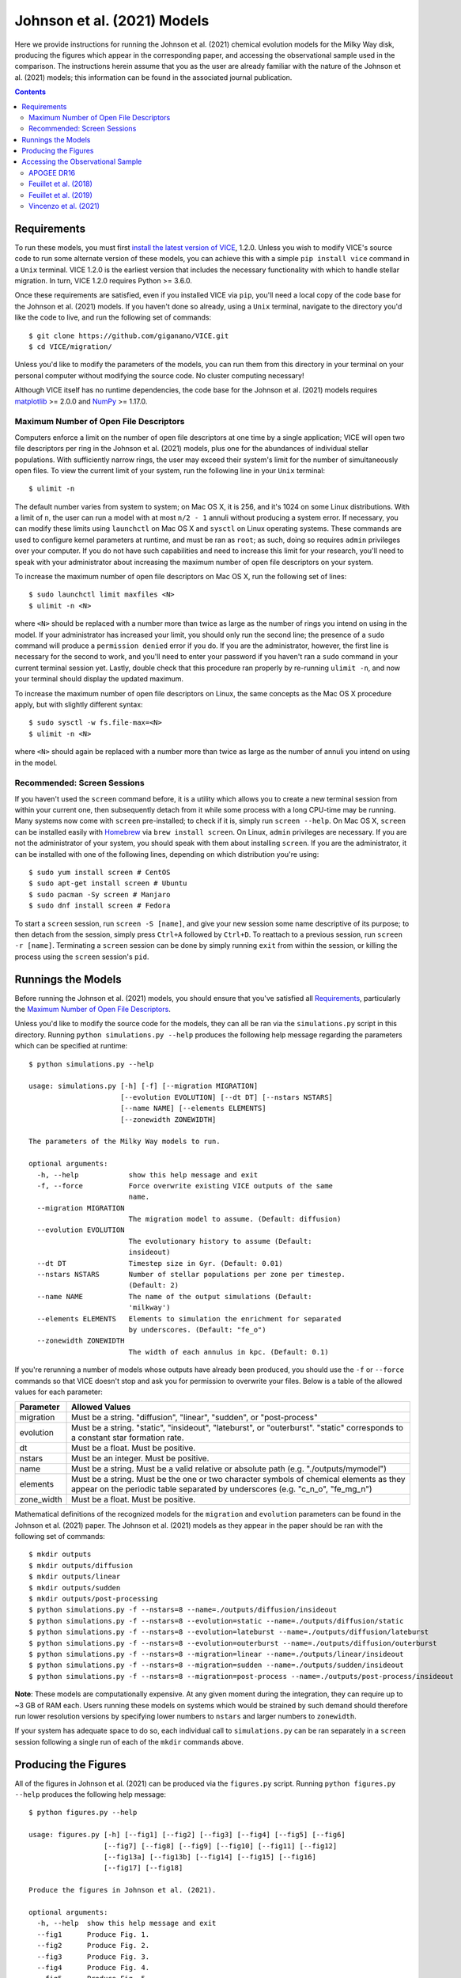 
Johnson et al. (2021) Models
++++++++++++++++++++++++++++

|johnson2021| |apogeedr16| |feuillet2018| |feuillet2019| |vincenzo2021| 

Here we provide instructions for running the Johnson et al. (2021) chemical 
evolution models for the Milky Way disk, producing the figures which appear in 
the corresponding paper, and accessing the observational sample used in the 
comparison. The instructions herein assume that you as the user are already 
familiar with the nature of the Johnson et al. (2021) models; this information 
can be found in the associated journal publication. 

.. 	|johnson2021| image:: https://img.shields.io/badge/NASA%20ADS-Johnson%20et%20al.%20(2021)-red 
	:target: https://ui.adsabs.harvard.edu/abs/2021arXiv210309838J/abstract 
	:alt: Johnson et al. (2021) 

.. 	|apogeedr16| image:: https://img.shields.io/badge/NASA%20ADS-APOGEE%20DR16-red 
	:target: apogeedr16_ 
	:alt: Ahumada et al. (2020) 

.. 	|feuillet2018| image:: https://img.shields.io/badge/NASA%20ADS-Feuillet%20et%20al.%20(2018)-red 
	:target: feuillet2018_ 
	:alt: Feuillet et al. (2018) 

.. 	|feuillet2019| image:: https://img.shields.io/badge/NASA%20ADS-Feuillet%20et%20al.%20(2019)-red 
	:target: feuillet2019_ 
	:alt: Feuillet et al. (2019) 

.. 	|vincenzo2021| image:: https://img.shields.io/badge/NASA%20ADS-Vincenzo%20et%20al.%20(2021)-red 
	:target: vincenzo2021_ 
	:alt: Vincenzo et al. (2021) 

.. _feuillet2018: https://ui.adsabs.harvard.edu/abs/2018MNRAS.477.2326F/abstract 
.. _feuillet2019: https://ui.adsabs.harvard.edu/abs/2019MNRAS.489.1742F/abstract 
.. _apogeedr16: https://ui.adsabs.harvard.edu/abs/2020ApJS..249....3A/abstract 
.. _vincenzo2021: https://ui.adsabs.harvard.edu/abs/2021arXiv210104488V/abstract 

.. Contents:: 


Requirements 
============
To run these models, you must first `install the latest version of VICE`__, 
1.2.0. Unless you wish to modify VICE's source code to run some alternate 
version of these models, you can achieve this with a simple ``pip install vice`` 
command in a ``Unix`` terminal. VICE 1.2.0 is the earliest version that 
includes the necessary functionality with which to handle stellar migration. 
In turn, VICE 1.2.0 requires Python >= 3.6.0. 

__ install_ 
.. _install: https://vice-astro.readthedocs.io/en/latest/install.html 

Once these requirements are satisfied, even if you installed VICE via ``pip``, 
you'll need a local copy of the code base for the Johnson et al. (2021) models. 
If you haven't done so already, using a ``Unix`` terminal, navigate to the 
directory you'd like the code to live, and run the following set of commands: 

:: 

	$ git clone https://github.com/giganano/VICE.git 
	$ cd VICE/migration/ 

Unless you'd like to modify the parameters of the models, you can run them from 
this directory in your terminal on your personal computer without modifying 
the source code. No cluster computing necessary! 

Although VICE itself has no runtime dependencies, the code base for the 
Johnson et al. (2021) models requires matplotlib_ >= 2.0.0 and 
NumPy_ >= 1.17.0. 

.. _matplotlib: https://pypi.org/project/matplotlib/ 
.. _NumPy: https://pypi.org/project/numpy/ 


Maximum Number of Open File Descriptors 
---------------------------------------
Computers enforce a limit on the number of open file descriptors at one 
time by a single application; VICE will open two file descriptors per ring in 
the Johnson et al. (2021) models, plus one for the abundances of individual 
stellar populations. 
With sufficiently narrow rings, the user may exceed their system's limit for 
the number of simultaneously open files. To view the current limit of your 
system, run the following line in your ``Unix`` terminal: 

:: 

	$ ulimit -n 

The default number varies from system to system; on Mac OS X, it is 256, and 
it's 1024 on some Linux distributions. 
With a limit of ``n``, the user can run a model with at most ``n/2 - 1`` annuli 
without producing a system error. If necessary, you can modify these limits 
using ``launchctl`` on Mac OS X and ``sysctl`` on Linux operating systems. 
These commands are used to configure kernel parameters at runtime, and must be 
ran as ``root``; as such, doing so requires ``admin`` privileges over your 
computer. 
If you do not have such capabilities and need to increase this limit for your 
research, you'll need to speak with your administrator about increasing the 
maximum number of open file descriptors on your system. 

To increase the maximum number of open file descriptors on Mac OS X, run the 
following set of lines: 

:: 
	
	$ sudo launchctl limit maxfiles <N> 
	$ ulimit -n <N> 

where ``<N>`` should be replaced with a number more than twice as large as the 
number of rings you intend on using in the model. If your administrator has 
increased your limit, you should only run the second line; the presence of a 
``sudo`` command will produce a ``permission denied`` error if you do. If you 
are the administrator, however, the first line is necessary for the second to 
work, and you'll need to enter your password if you haven't ran a ``sudo`` 
command in your current terminal session yet. Lastly, double check that this 
procedure ran properly by re-running ``ulimit -n``, and now your terminal 
should display the updated maximum. 

To increase the maximum number of open file descriptors on Linux, the same 
concepts as the Mac OS X procedure apply, but with slightly different syntax: 

:: 

	$ sudo sysctl -w fs.file-max=<N> 
	$ ulimit -n <N> 

where ``<N>`` should again be replaced with a number more than twice as large 
as the number of annuli you intend on using in the model. 

Recommended: Screen Sessions 
----------------------------
If you haven't used the ``screen`` command before, it is a utility which allows 
you to create a new terminal session from within your current one, then 
subsequently detach from it while some process with a long CPU-time may be 
running.  Many systems now come with ``screen`` pre-installed; 
to check if it is, simply run ``screen --help``. On Mac OS X, ``screen`` can be 
installed easily with Homebrew_ via ``brew install screen``. On Linux, ``admin`` 
privileges are necessary. If you are not the administrator of your system, you 
should speak with them about installing ``screen``. If you are the 
administrator, it can be installed with one of the following lines, depending 
on which distribution you're using: 

:: 

	$ sudo yum install screen # CentOS 
	$ sudo apt-get install screen # Ubuntu 
	$ sudo pacman -Sy screen # Manjaro 
	$ sudo dnf install screen # Fedora 

.. _Homebrew: https://brew.sh/

To start a ``screen`` session, run ``screen -S [name]``, and give your new 
session some name descriptive of its purpose; to then detach from the 
session, simply press ``Ctrl+A`` followed by ``Ctrl+D``. To reattach to a 
previous session, run ``screen -r [name]``. Terminating a ``screen`` session 
can be done by simply running ``exit`` from within the session, or killing the 
process using the ``screen`` session's ``pid``. 

Runnings the Models 
===================
Before running the Johnson et al. (2021) models, you should ensure that you've 
satisfied all `Requirements`_, particularly the 
`Maximum Number of Open File Descriptors`_. 

Unless you'd like to modify the source code for the models, they can all 
be ran via the ``simulations.py`` script in this directory. 
Running ``python simulations.py --help`` produces the following help message 
regarding the parameters which can be specified at runtime: 

:: 

	$ python simulations.py --help 

	usage: simulations.py [-h] [-f] [--migration MIGRATION]
	                      [--evolution EVOLUTION] [--dt DT] [--nstars NSTARS]
	                      [--name NAME] [--elements ELEMENTS]
	                      [--zonewidth ZONEWIDTH]

	The parameters of the Milky Way models to run.

	optional arguments:
	  -h, --help            show this help message and exit
	  -f, --force           Force overwrite existing VICE outputs of the same
	                        name.
	  --migration MIGRATION
	                        The migration model to assume. (Default: diffusion)
	  --evolution EVOLUTION
	                        The evolutionary history to assume (Default:
	                        insideout)
	  --dt DT               Timestep size in Gyr. (Default: 0.01)
	  --nstars NSTARS       Number of stellar populations per zone per timestep.
	                        (Default: 2)
	  --name NAME           The name of the output simulations (Default:
	                        'milkway')
	  --elements ELEMENTS   Elements to simulation the enrichment for separated 
	                        by underscores. (Default: "fe_o")
	  --zonewidth ZONEWIDTH
	                        The width of each annulus in kpc. (Default: 0.1)

If you're rerunning a number of models whose outputs have already been 
produced, you should use the ``-f`` or ``--force`` commands so that VICE 
doesn't stop and ask you for permission to overwrite your files. Below is a 
table of the allowed values for each parameter: 

+----------------------------+----------------------------+ 
| Parameter                  | Allowed Values             | 
+============================+============================+ 
| migration                  | Must be a string.          | 
|                            | "diffusion",               | 
|                            | "linear", "sudden", or     | 
|                            | "post-process"             | 
+----------------------------+----------------------------+ 
| evolution                  | Must be a string.          | 
|                            | "static", "insideout",     | 
|                            | "lateburst", or            | 
|                            | "outerburst". "static"     | 
|                            | corresponds to a constant  | 
|                            | star formation rate.       | 
+----------------------------+----------------------------+ 
| dt                         | Must be a float. Must be   | 
|                            | positive.                  | 
+----------------------------+----------------------------+ 
| nstars                     | Must be an integer. Must   | 
|                            | be positive.               | 
+----------------------------+----------------------------+ 
| name                       | Must be a string. Must be  | 
|                            | a valid relative or        | 
|                            | absolute path              | 
|                            | (e.g. "./outputs/mymodel") | 
+----------------------------+----------------------------+ 
| elements                   | Must be a string. Must be  | 
|                            | the one or two character   | 
|                            | symbols of chemical        | 
|                            | elements as they appear on | 
|                            | the periodic table         | 
|                            | separated by underscores   | 
|                            | (e.g. "c_n_o", "fe_mg_n")  | 
+----------------------------+----------------------------+ 
| zone_width                 | Must be a float. Must be   | 
|                            | positive.                  | 
+----------------------------+----------------------------+ 

Mathematical definitions of the recognized models for the ``migration`` and 
``evolution`` parameters can be found in the Johnson et al. (2021) paper. The 
Johnson et al. (2021) models as they appear in the paper should be ran with the 
following set of commands: 

:: 

	$ mkdir outputs 
	$ mkdir outputs/diffusion 
	$ mkdir outputs/linear 
	$ mkdir outputs/sudden 
	$ mkdir outputs/post-processing 
	$ python simulations.py -f --nstars=8 --name=./outputs/diffusion/insideout 
	$ python simulations.py -f --nstars=8 --evolution=static --name=./outputs/diffusion/static 
	$ python simulations.py -f --nstars=8 --evolution=lateburst --name=./outputs/diffusion/lateburst 
	$ python simulations.py -f --nstars=8 --evolution=outerburst --name=./outputs/diffusion/outerburst 
	$ python simulations.py -f --nstars=8 --migration=linear --name=./outputs/linear/insideout 
	$ python simulations.py -f --nstars=8 --migration=sudden --name=./outputs/sudden/insideout 
	$ python simulations.py -f --nstars=8 --migration=post-process --name=./outputs/post-process/insideout 

**Note**: These models are computationally expensive. At any given moment 
during the integration, they can require up to ~3 GB of RAM each. 
Users running these models on systems which would be strained by such demand 
should therefore run lower resolution versions by specifying lower numbers to 
``nstars`` and larger numbers to ``zonewidth``. 

If your system has adequate space to do so, each individual call to 
``simulations.py`` can be ran separately in a ``screen`` session following a 
single run of each of the ``mkdir`` commands above. 


Producing the Figures 
=====================
All of the figures in Johnson et al. (2021) can be produced via the 
``figures.py`` script. Running ``python figures.py --help`` produces the 
following help message: 

:: 

	$ python figures.py --help 

	usage: figures.py [-h] [--fig1] [--fig2] [--fig3] [--fig4] [--fig5] [--fig6]
	                  [--fig7] [--fig8] [--fig9] [--fig10] [--fig11] [--fig12]
	                  [--fig13a] [--fig13b] [--fig14] [--fig15] [--fig16]
	                  [--fig17] [--fig18]

	Produce the figures in Johnson et al. (2021).

	optional arguments:
	  -h, --help  show this help message and exit
	  --fig1      Produce Fig. 1.
	  --fig2      Produce Fig. 2.
	  --fig3      Produce Fig. 3.
	  --fig4      Produce Fig. 4.
	  --fig5      Produce Fig. 5.
	  --fig6      Produce Fig. 6.
	  --fig7      Produce Fig. 7.
	  --fig8      Produce Fig. 8.
	  --fig9      Produce Fig. 9.
	  --fig10     Produce Fig. 10.
	  --fig11     Produce Fig. 11.
	  --fig12     Produce Fig. 12.
	  --fig13a    Produce Fig. 13a.
	  --fig13b    Produce Fig. 13b.
	  --fig14     Produce Fig. 14.
	  --fig15     Produce Fig. 15.
	  --fig16     Produce Fig. 16.
	  --fig17     Produce Fig. 17.
	  --fig18     Produce Fig. 18. 

These parameters simply tell the script which figure(s) you'd like produced. 
For example, ``python figures.py --fig9`` will produce only Fig. 9 of 
Johnson et al. (2021), where as ``python figures.py --fig9 --fig10`` will 
produces Figs. 9 and 10. 
This script saves figures here under a directory named ``figures``; users 
should therefore be careful to run ``mkdir figures`` prior to running 
the ``figures.py`` script. 

**WARNING**: In order for this script to work properly, the outputs of each of 
the Johnson et al. (2021) models need to be at the following locations: 

| ``./outputs/diffusion/static`` 
| ``./outputs/diffusion/insideout`` 
| ``./outputs/diffusion/lateburst`` 
| ``./outputs/diffusion/outerburst`` 
| ``./outputs/linear/insideout`` 
| ``./outputs/sudden/insideout`` 
| ``./outputs/post-process/insideout`` 

where the directory names simply specify the stellar migration and star 
formation history of the model, respectively. If the outputs are not in these 
locations, it's likely the ``figures.py`` script will produce an error message 
stating that an output is not found. 


Accessing the Observational Sample 
==================================
Johnson et al. (2021) made use of observational data from 
`Feuillet et al. (2018)`__, `Feuillet et al. (2019)`__, and 
`Vincenzo et al. (2021)`__ as well as the 16th data release of the Apache 
Point Observatory Galaxy Evolution Experiment (APOGEE; `Ahumada et al. 2020`__). 

__ feuillet2018_ 
__ feuillet2019_ 
__ vincenzo2021_ 
__ apogeedr16_ 

APOGEE DR16
-----------

|apogeedr16| 

The sample of stars from APOGEE DR16 employed in the Johnson et al. (2021) 
comparison can be found at ``./data/dr16stars.dat``. This is a plain ascii 
text file containing APOGEE IDs, an identifier tagging stars as either high- or 
low-alpha sequence, [Mg/H], [O/H], [Fe/H], [Mg/Fe], effective temperatures, 
surface gravities, galactocentric radii in kpc, height above the disk midplane 
in kpc, and signal-to-noise ratios for each star that passes the following 
cuts: 

	- Effective temperatures between 4000 and 4600 K 
	- Surface gravities (log g) between 1.0 and 2.5 
	- Signal-to-Noise ratios larger than 100 

These cuts ensure that the sample consists of stars on the upper red giant 
branch, which are luminous enough to sample a wide range of galactocentric 
radius. 
This also safely excludes red clump stars to avoid potential systematic 
differences in the abundances between the two spectral classes. 

The rest of the APOGEE DR16 data can be accessed through the 
`Sloan Digital Sky Survey`__. 

__ sdss_ 
.. _sdss: https://www.sdss.org/dr16/

Feuillet et al. (2018) 
----------------------

|feuillet2018| 

The `Feuillet et al. (2018)`__ sample can be found at ``./data/feuillet2018``. 
In this directory are three files: ``age_alpha.dat``, ``age_mh.dat``, and 
``age_oh.dat``, corresponding to the age-[alpha/Fe] relation, the 
age-[M/H] relation, and the age-[O/H] relation, respectively. 
Each of these files stores ascii text containing four columns, the first two of 
which are the minimum and maximum of a bin in [alpha/Fe], [O/H], or 
[M/H], depending on the file. 
The third and fourth are the mean and standard deviation of a gaussian in 
log age fit to the data in each abundance bin. 

__ feuillet2018_ 

Feuillet et al. (2019) 
----------------------

|feuillet2019| 

The `Feuillet et al. (2019)`__ sample can be found at ``./data/age_alpha``, 
``./data/age_mh``, and ``./data/age_oh``, each directory containing the 
reported age-[alpha/Fe], age-[M/H], and age-[O/H] relations, 
respectively. The file names in each directory are of the format 
``ELEM_GAUSS_AGE_A_B_C_D_X.fits``, where ``A`` and ``B`` denote the minimum 
and maximum galactocentric radius in kpc, and ``C`` and ``D`` the minimum and 
maximum disk midplane distances |z| of the sample. 
In each of the fits files, the following columns are used in the 
Johnson et al. (2021) comparison: 

	- ``BIN_AB`` : The minimum of the bin in abundance 
	- ``BIN_AB_MAX`` : The maximum of the bin in abundance 
	- ``MEAN_AGE`` : The mean log-age determined via their fit 
	- ``AGE_DISP`` : The dispersion in log-age determined via their fit 
	- ``NSTARS`` : The number of stars in the bin 

__ feuillet2019_ 

Although there are other quantities stored in these files, only these columns 
are relevant to Johnson et al. (2021). 


Vincenzo et al. (2021) 
----------------------

|vincenzo2021| 

The `Vincenzo et al. (2021)`__ sample is located at ``./data/ofe_mdfs``. The 
files names in this directory are of the format 
``RminA_hminB_FeHminC.dat``. ``A`` denotes the minimum galactocentric radius in 
kpc of the corresponding 2-kpc wide bin. ``B`` denotes the minimum disk 
midplane distance in kpc of the corresponding region (either 
0 - 0.5 kpc, 0.5 - 1 kpc, or 1 - 2 kpc). ``C`` denotes the minimum [Fe/H] of 
the metallicity bin with width [Fe/H] = 0.2. These are plain 
ascii text files, where the final two columns contain the value of [O/Fe] and 
the value of the distribution, respectively. 

__ vincenzo2021_ 

